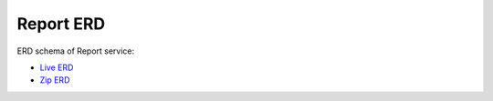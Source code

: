 ===============
Report ERD
===============

ERD schema of Report service:

* `Live ERD <http://ci.openlmis.org/erd-report/>`_
* `Zip ERD <http://build.openlmis.org/job/OpenLMIS-report-pipeline/job/master/154/erd-report.zip>`_

